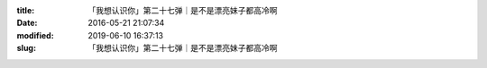 
:title: 「我想认识你」第二十七弹｜是不是漂亮妹子都高冷啊
:date: 2016-05-21 21:07:34
:modified: 2019-06-10 16:37:13
:slug: 「我想认识你」第二十七弹｜是不是漂亮妹子都高冷啊


.. raw:: html
    :file: html/「我想认识你」第二十七弹｜是不是漂亮妹子都高冷啊.html
